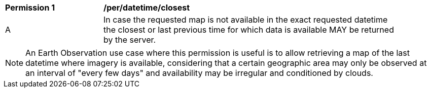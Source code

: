 [[per_datetime_closest]]
[width="90%",cols="2,6a"]
|===
^|*Permission {counter:per-id}* |*/per/datetime/closest*
^|A |In case the requested map is not available in the exact requested datetime the closest or last previous time for which data is available MAY be returned by the server.
|===
NOTE: An Earth Observation use case where this permission is useful is to allow retrieving a map of the last datetime where imagery is available, considering that a certain geographic area may only be observed at an interval of "every few days" and availability may be irregular and conditioned by clouds.
